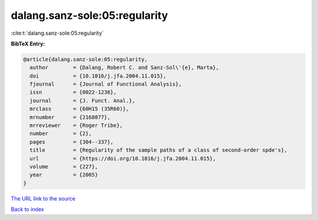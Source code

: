 dalang.sanz-sole:05:regularity
==============================

:cite:t:`dalang.sanz-sole:05:regularity`

**BibTeX Entry:**

.. code-block:: bibtex

   @article{dalang.sanz-sole:05:regularity,
     author        = {Dalang, Robert C. and Sanz-Sol\'{e}, Marta},
     doi           = {10.1016/j.jfa.2004.11.015},
     fjournal      = {Journal of Functional Analysis},
     issn          = {0022-1236},
     journal       = {J. Funct. Anal.},
     mrclass       = {60H15 (35R60)},
     mrnumber      = {2168077},
     mrreviewer    = {Roger Tribe},
     number        = {2},
     pages         = {304--337},
     title         = {Regularity of the sample paths of a class of second-order spde's},
     url           = {https://doi.org/10.1016/j.jfa.2004.11.015},
     volume        = {227},
     year          = {2005}
   }
`The URL link to the source <https://doi.org/10.1016/j.jfa.2004.11.015>`_


`Back to index <../By-Cite-Keys.html>`_
